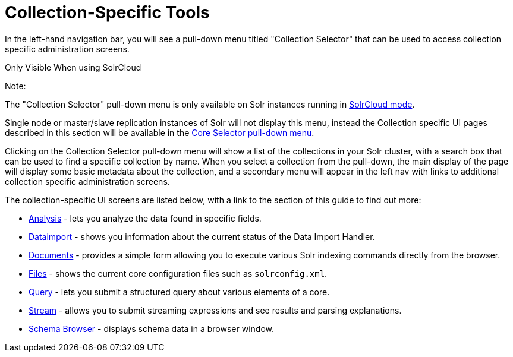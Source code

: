 Collection-Specific Tools
=========================
:page-shortname: collection-specific-tools
:page-permalink: collection-specific-tools.html
:page-children: analysis-screen, dataimport-screen, documents-screen, files-screen, query-screen, stream-screen, schema-browser-screen

In the left-hand navigation bar, you will see a pull-down menu titled "Collection Selector" that can be used to access collection specific administration screens.

Only Visible When using SolrCloud

Note:

The "Collection Selector" pull-down menu is only available on Solr instances running in <<solrcloud.adoc,SolrCloud mode>>.

Single node or master/slave replication instances of Solr will not display this menu, instead the Collection specific UI pages described in this section will be available in the <<core-specific-tools.adoc,Core Selector pull-down menu>>.

Clicking on the Collection Selector pull-down menu will show a list of the collections in your Solr cluster, with a search box that can be used to find a specific collection by name. When you select a collection from the pull-down, the main display of the page will display some basic metadata about the collection, and a secondary menu will appear in the left nav with links to additional collection specific administration screens.

The collection-specific UI screens are listed below, with a link to the section of this guide to find out more:

* <<analysis-screen.adoc,Analysis>> - lets you analyze the data found in specific fields.
* <<dataimport-screen.adoc,Dataimport>> - shows you information about the current status of the Data Import Handler.
* <<documents-screen.adoc,Documents>> - provides a simple form allowing you to execute various Solr indexing commands directly from the browser.
* <<files-screen.adoc,Files>> - shows the current core configuration files such as `solrconfig.xml`.
* <<query-screen.adoc,Query>> - lets you submit a structured query about various elements of a core.
* <<stream-screen.adoc,Stream>> - allows you to submit streaming expressions and see results and parsing explanations.
* <<schema-browser-screen.adoc,Schema Browser>> - displays schema data in a browser window.
